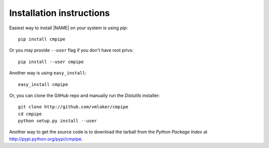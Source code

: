 .. _download:

Installation instructions
-------------------------

Easiest way to install |NAME| on your system is using *pip*:
::

  pip install cmpipe

Or you may provide ``--user`` flag if you don't have root privs:
::

  pip install --user cmpipe

Another way is using ``easy_install``:
::

  easy_install cmpipe

Or, you can clone the GitHub repo and manually run the *Distutils* installer:
::

  git clone http://github.com/vmlaker/cmpipe
  cd cmpipe
  python setup.py install --user

Another way to get the source code is to download the tarball
from the *Python Package Index* at http://pypi.python.org/pypi/cmpipe.
